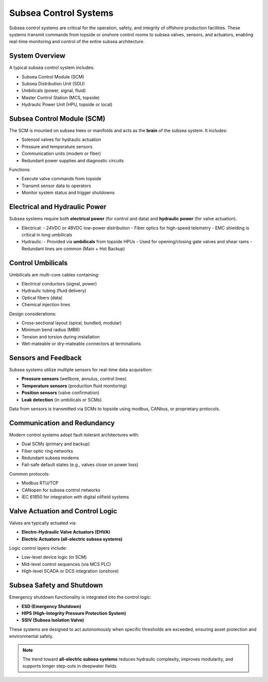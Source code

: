 Subsea Control Systems
=======================

Subsea control systems are critical for the operation, safety, and integrity of offshore production facilities. These systems transmit commands from topside or onshore control rooms to subsea valves, sensors, and actuators, enabling real-time monitoring and control of the entire subsea architecture.

System Overview
----------------

A typical subsea control system includes:

- Subsea Control Module (SCM)
- Subsea Distribution Unit (SDU)
- Umbilicals (power, signal, fluid)
- Master Control Station (MCS, topside)
- Hydraulic Power Unit (HPU, topside or local)

.. image:: _static/subsea_control_system_overview.png
   :width: 85%
   :align: center
   :alt: Subsea control system layout

Subsea Control Module (SCM)
----------------------------

The SCM is mounted on subsea trees or manifolds and acts as the **brain** of the subsea system. It includes:

- Solenoid valves for hydraulic actuation
- Pressure and temperature sensors
- Communication units (modem or fiber)
- Redundant power supplies and diagnostic circuits

Functions:

- Execute valve commands from topside
- Transmit sensor data to operators
- Monitor system status and trigger shutdowns

Electrical and Hydraulic Power
-------------------------------

Subsea systems require both **electrical power** (for control and data) and **hydraulic power** (for valve actuation).

- Electrical:
  - 24VDC or 48VDC low-power distribution
  - Fiber optics for high-speed telemetry
  - EMC shielding is critical in long umbilicals

- Hydraulic:
  - Provided via **umbilicals** from topside HPUs
  - Used for opening/closing gate valves and shear rams
  - Redundant lines are common (Main + Hot Backup)

Control Umbilicals
-------------------

Umbilicals are multi-core cables containing:

- Electrical conductors (signal, power)
- Hydraulic tubing (fluid delivery)
- Optical fibers (data)
- Chemical injection lines

Design considerations:

- Cross-sectional layout (spiral, bundled, modular)
- Minimum bend radius (MBR)
- Tension and torsion during installation
- Wet-mateable or dry-mateable connectors at terminations

Sensors and Feedback
---------------------

Subsea systems utilize multiple sensors for real-time data acquisition:

- **Pressure sensors** (wellbore, annulus, control lines)
- **Temperature sensors** (production fluid monitoring)
- **Position sensors** (valve confirmation)
- **Leak detection** (in umbilicals or SCMs)

Data from sensors is transmitted via SCMs to topside using modbus, CANbus, or proprietary protocols.

Communication and Redundancy
-----------------------------

Modern control systems adopt fault-tolerant architectures with:

- Dual SCMs (primary and backup)
- Fiber optic ring networks
- Redundant subsea modems
- Fail-safe default states (e.g., valves close on power loss)

Common protocols:

- Modbus RTU/TCP
- CANopen for subsea control networks
- IEC 61850 for integration with digital oilfield systems

Valve Actuation and Control Logic
----------------------------------

Valves are typically actuated via:

- **Electro-Hydraulic Valve Actuators (EHVA)**
- **Electric Actuators (all-electric subsea systems)**

Logic control layers include:

- Low-level device logic (in SCM)
- Mid-level control sequences (via MCS PLC)
- High-level SCADA or DCS integration (onshore)

Subsea Safety and Shutdown
---------------------------

Emergency shutdown functionality is integrated into the control logic:

- **ESD (Emergency Shutdown)**
- **HIPS (High-Integrity Pressure Protection System)**
- **SSIV (Subsea Isolation Valve)**

These systems are designed to act autonomously when specific thresholds are exceeded, ensuring asset protection and environmental safety.

.. note::

   The trend toward **all-electric subsea systems** reduces hydraulic complexity, improves modularity, and supports longer step-outs in deepwater fields.

